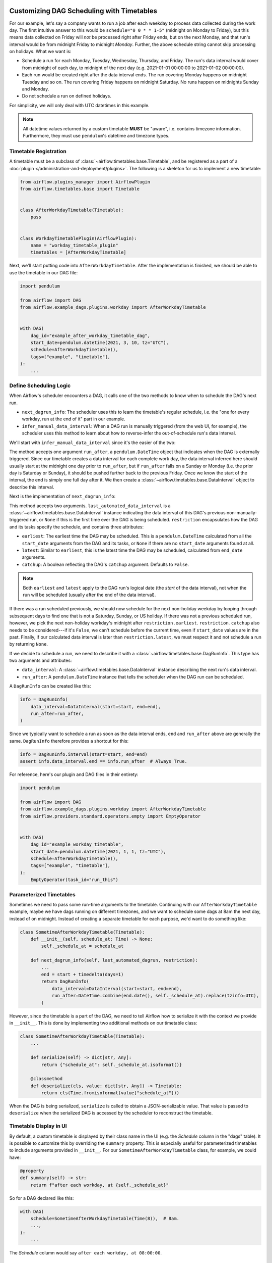  .. Licensed to the Apache Software Foundation (ASF) under one
    or more contributor license agreements.  See the NOTICE file
    distributed with this work for additional information
    regarding copyright ownership.  The ASF licenses this file
    to you under the Apache License, Version 2.0 (the
    "License"); you may not use this file except in compliance
    with the License.  You may obtain a copy of the License at

 ..   http://www.apache.org/licenses/LICENSE-2.0

 .. Unless required by applicable law or agreed to in writing,
    software distributed under the License is distributed on an
    "AS IS" BASIS, WITHOUT WARRANTIES OR CONDITIONS OF ANY
    KIND, either express or implied.  See the License for the
    specific language governing permissions and limitations
    under the License.


Customizing DAG Scheduling with Timetables
==========================================

For our example, let's say a company wants to run a job after each weekday to
process data collected during the work day. The first intuitive answer to this
would be ``schedule="0 0 * * 1-5"`` (midnight on Monday to Friday), but
this means data collected on Friday will *not* be processed right after Friday
ends, but on the next Monday, and that run's interval would be from midnight
Friday to midnight *Monday*. Further, the above schedule string cannot skip
processing on holidays. What we want is:

* Schedule a run for each Monday, Tuesday, Wednesday, Thursday, and Friday. The
  run's data interval would cover from midnight of each day, to midnight of the
  next day (e.g. 2021-01-01 00:00:00 to 2021-01-02 00:00:00).
* Each run would be created right after the data interval ends. The run covering
  Monday happens on midnight Tuesday and so on. The run covering Friday happens
  on midnight Saturday. No runs happen on midnights Sunday and Monday.
* Do not schedule a run on defined holidays.

For simplicity, we will only deal with UTC datetimes in this example.

.. note::

    All datetime values returned by a custom timetable **MUST** be "aware", i.e.
    contains timezone information. Furthermore, they must use ``pendulum``'s
    datetime and timezone types.


Timetable Registration
----------------------

A timetable must be a subclass of :class:`~airflow.timetables.base.Timetable`,
and be registered as a part of a :doc:`plugin </administration-and-deployment/plugins>`.
The following is a skeleton for us to implement a new timetable:

.. code-block:: python

    from airflow.plugins_manager import AirflowPlugin
    from airflow.timetables.base import Timetable


    class AfterWorkdayTimetable(Timetable):
        pass


    class WorkdayTimetablePlugin(AirflowPlugin):
        name = "workday_timetable_plugin"
        timetables = [AfterWorkdayTimetable]

Next, we'll start putting code into ``AfterWorkdayTimetable``. After the
implementation is finished, we should be able to use the timetable in our DAG
file:

.. code-block:: python

    import pendulum

    from airflow import DAG
    from airflow.example_dags.plugins.workday import AfterWorkdayTimetable


    with DAG(
        dag_id="example_after_workday_timetable_dag",
        start_date=pendulum.datetime(2021, 3, 10, tz="UTC"),
        schedule=AfterWorkdayTimetable(),
        tags=["example", "timetable"],
    ):
        ...


Define Scheduling Logic
-----------------------

When Airflow's scheduler encounters a DAG, it calls one of the two methods to
know when to schedule the DAG's next run.

* ``next_dagrun_info``: The scheduler uses this to learn the timetable's regular
  schedule, i.e. the "one for every workday, run at the end of it" part in our
  example.
* ``infer_manual_data_interval``: When a DAG run is manually triggered (from the web
  UI, for example), the scheduler uses this method to learn about how to
  reverse-infer the out-of-schedule run's data interval.

We'll start with ``infer_manual_data_interval`` since it's the easier of the two:

.. exampleinclude:: /../../airflow-core/src/airflow/example_dags/plugins/workday.py
    :language: python
    :dedent: 4
    :start-after: [START howto_timetable_infer_manual_data_interval]
    :end-before: [END howto_timetable_infer_manual_data_interval]

The method accepts one argument ``run_after``, a ``pendulum.DateTime`` object
that indicates when the DAG is externally triggered. Since our timetable creates
a data interval for each complete work day, the data interval inferred here
should usually start at the midnight one day prior to ``run_after``, but if
``run_after`` falls on a Sunday or Monday (i.e. the prior day is Saturday or
Sunday), it should be pushed further back to the previous Friday. Once we know
the start of the interval, the end is simply one full day after it. We then
create a :class:`~airflow.timetables.base.DataInterval` object to describe this
interval.

Next is the implementation of ``next_dagrun_info``:

.. exampleinclude:: /../../airflow-core/src/airflow/example_dags/plugins/workday.py
    :language: python
    :dedent: 4
    :start-after: [START howto_timetable_next_dagrun_info]
    :end-before: [END howto_timetable_next_dagrun_info]

This method accepts two arguments. ``last_automated_data_interval`` is a
:class:`~airflow.timetables.base.DataInterval` instance indicating the data
interval of this DAG's previous non-manually-triggered run, or ``None`` if this
is the first time ever the DAG is being scheduled. ``restriction`` encapsulates
how the DAG and its tasks specify the schedule, and contains three attributes:

* ``earliest``: The earliest time the DAG may be scheduled. This is a
  ``pendulum.DateTime`` calculated from all the ``start_date`` arguments from
  the DAG and its tasks, or ``None`` if there are no ``start_date`` arguments
  found at all.
* ``latest``: Similar to ``earliest``, this is the latest time the DAG may be
  scheduled, calculated from ``end_date`` arguments.
* ``catchup``: A boolean reflecting the DAG's ``catchup`` argument. Defaults to ``False``.

.. note::

    Both ``earliest`` and ``latest`` apply to the DAG run's logical date
    (the *start* of the data interval), not when the run will be scheduled
    (usually after the end of the data interval).

If there was a run scheduled previously, we should now schedule for the next
non-holiday weekday by looping through subsequent days to find one that is not
a Saturday, Sunday, or US holiday. If there was not a previous scheduled run,
however, we pick the next non-holiday workday's midnight after
``restriction.earliest``.
``restriction.catchup`` also needs to be considered---if it's ``False``, we
can't schedule before the current time, even if ``start_date`` values are in the
past. Finally, if our calculated data interval is later than
``restriction.latest``, we must respect it and not schedule a run by returning
``None``.

If we decide to schedule a run, we need to describe it with a
:class:`~airflow.timetables.base.DagRunInfo`. This type has two arguments and
attributes:

* ``data_interval``: A :class:`~airflow.timetables.base.DataInterval` instance
  describing the next run's data interval.
* ``run_after``: A ``pendulum.DateTime`` instance that tells the scheduler when
  the DAG run can be scheduled.

A ``DagRunInfo`` can be created like this:

.. code-block:: python

    info = DagRunInfo(
        data_interval=DataInterval(start=start, end=end),
        run_after=run_after,
    )

Since we typically want to schedule a run as soon as the data interval ends,
``end`` and ``run_after`` above are generally the same. ``DagRunInfo`` therefore
provides a shortcut for this:

.. code-block:: python

    info = DagRunInfo.interval(start=start, end=end)
    assert info.data_interval.end == info.run_after  # Always True.

For reference, here's our plugin and DAG files in their entirety:

.. exampleinclude:: /../../airflow-core/src/airflow/example_dags/plugins/workday.py
    :language: python
    :start-after: [START howto_timetable]
    :end-before: [END howto_timetable]

.. code-block:: python

    import pendulum

    from airflow import DAG
    from airflow.example_dags.plugins.workday import AfterWorkdayTimetable
    from airflow.providers.standard.operators.empty import EmptyOperator


    with DAG(
        dag_id="example_workday_timetable",
        start_date=pendulum.datetime(2021, 1, 1, tz="UTC"),
        schedule=AfterWorkdayTimetable(),
        tags=["example", "timetable"],
    ):
        EmptyOperator(task_id="run_this")


Parameterized Timetables
------------------------

Sometimes we need to pass some run-time arguments to the timetable. Continuing
with our ``AfterWorkdayTimetable`` example, maybe we have dags running on
different timezones, and we want to schedule some dags at 8am the next day,
instead of on midnight. Instead of creating a separate timetable for each
purpose, we'd want to do something like:

.. code-block:: python

    class SometimeAfterWorkdayTimetable(Timetable):
        def __init__(self, schedule_at: Time) -> None:
            self._schedule_at = schedule_at

        def next_dagrun_info(self, last_automated_dagrun, restriction):
            ...
            end = start + timedelta(days=1)
            return DagRunInfo(
                data_interval=DataInterval(start=start, end=end),
                run_after=DateTime.combine(end.date(), self._schedule_at).replace(tzinfo=UTC),
            )

However, since the timetable is a part of the DAG, we need to tell Airflow how
to serialize it with the context we provide in ``__init__``. This is done by
implementing two additional methods on our timetable class:

.. code-block:: python

    class SometimeAfterWorkdayTimetable(Timetable):
        ...

        def serialize(self) -> dict[str, Any]:
            return {"schedule_at": self._schedule_at.isoformat()}

        @classmethod
        def deserialize(cls, value: dict[str, Any]) -> Timetable:
            return cls(Time.fromisoformat(value["schedule_at"]))

When the DAG is being serialized, ``serialize`` is called to obtain a
JSON-serializable value. That value is passed to ``deserialize`` when the
serialized DAG is accessed by the scheduler to reconstruct the timetable.


Timetable Display in UI
-----------------------

By default, a custom timetable is displayed by their class name in the UI (e.g.
the *Schedule* column in the "dags" table). It is possible to customize this
by overriding the ``summary`` property. This is especially useful for
parameterized timetables to include arguments provided in ``__init__``. For
our ``SometimeAfterWorkdayTimetable`` class, for example, we could have:

.. code-block:: python

    @property
    def summary(self) -> str:
        return f"after each workday, at {self._schedule_at}"

So for a DAG declared like this:

.. code-block:: python

    with DAG(
        schedule=SometimeAfterWorkdayTimetable(Time(8)),  # 8am.
        ...,
    ):
        ...

The *Schedule* column would say ``after each workday, at 08:00:00``.


.. seealso::

    Module :mod:`airflow.timetables.base`
        The public interface is heavily documented to explain what should be
        implemented by subclasses.


Timetable Description Display in UI
-----------------------------------

You can also provide a description for your Timetable Implementation
by overriding the ``description`` property.
This is especially useful for providing comprehensive description for your implementation in UI.
For our ``SometimeAfterWorkdayTimetable`` class, for example, we could have:

.. code-block:: python

    description = "Schedule: after each workday"

You can also wrap this inside ``__init__``, if you want to derive description.

.. code-block:: python

    def __init__(self) -> None:
        self.description = "Schedule: after each workday, at f{self._schedule_at}"


This is specially useful when you want to provide comprehensive description which is different from ``summary`` property.

So for a DAG declared like this:

.. code-block:: python

    with DAG(
        schedule=SometimeAfterWorkdayTimetable(Time(8)),  # 8am.
        ...,
    ):
        ...

The *i* icon  would show,  ``Schedule: after each workday, at 08:00:00``.


.. seealso::
    Module :mod:`airflow.timetables.interval`
        check ``CronDataIntervalTimetable`` description implementation which provides comprehensive cron description in UI.

Changing generated ``run_id``
-----------------------------

.. versionadded:: 2.4

Since Airflow 2.4, Timetables are also responsible for generating the ``run_id`` for DagRuns.

For example to have the Run ID show a "human friendly" date of when the run started (that is, the end of the data interval, rather then the start which is the date currently used) you could add a method like this to a custom timetable:

.. code-block:: python

    def generate_run_id(
        self,
        *,
        run_type: DagRunType,
        logical_date: DateTime,
        data_interval: DataInterval | None,
        **extra,
    ) -> str:
        if run_type == DagRunType.SCHEDULED and data_interval:
            return data_interval.end.format("YYYY-MM-DD dddd")
        return super().generate_run_id(
            run_type=run_type, logical_date=logical_date, data_interval=data_interval, **extra
        )


Remember that the RunID is limited to 250 characters, and must be unique within a DAG.
